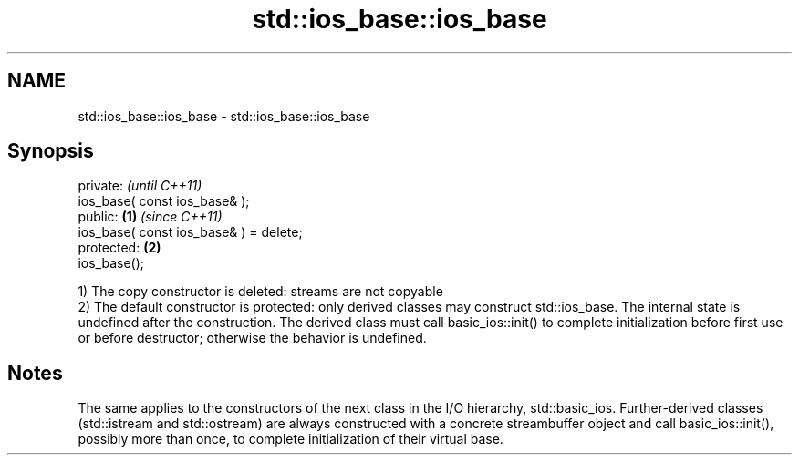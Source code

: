 .TH std::ios_base::ios_base 3 "2020.03.24" "http://cppreference.com" "C++ Standard Libary"
.SH NAME
std::ios_base::ios_base \- std::ios_base::ios_base

.SH Synopsis

  private:                                      \fI(until C++11)\fP
  ios_base( const ios_base& );
  public:                               \fB(1)\fP     \fI(since C++11)\fP
  ios_base( const ios_base& ) = delete;
  protected:                                \fB(2)\fP
  ios_base();

  1) The copy constructor is deleted: streams are not copyable
  2) The default constructor is protected: only derived classes may construct std::ios_base. The internal state is undefined after the construction. The derived class must call basic_ios::init() to complete initialization before first use or before destructor; otherwise the behavior is undefined.

.SH Notes

  The same applies to the constructors of the next class in the I/O hierarchy, std::basic_ios. Further-derived classes (std::istream and std::ostream) are always constructed with a concrete streambuffer object and call basic_ios::init(), possibly more than once, to complete initialization of their virtual base.



